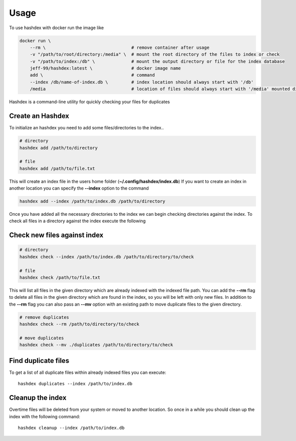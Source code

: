 =====
Usage
=====

To use hashdex with docker run the image like

.. highlight:: sh
.. code-block:: bash

    docker run \
        --rm \                                 # remove container after usage
        -v "/path/to/root/directory:/media" \  # mount the root directory of the files to index or check
        -v "/path/to/index:/db" \              # mount the output directory or file for the index database
        jeff-99/hashdex:latest \               # docker image name
        add \                                  # command
        --index /db/name-of-index.db \         # index location should always start with '/db'
        /media                                 # location of files should always start with '/media' mounted dir


Hashdex is a command-line utility for quickly checking your files for duplicates

Create an Hashdex
-----------------

To initialize an hashdex you need to add some files/directories to the index..

.. highlight:: sh
.. code-block:: bash

    # directory
    hashdex add /path/to/directory

    # file
    hashdex add /path/to/file.txt


This will create an index file in the users home folder (**~/.config/hashdex/index.db**)
If you want to create an index in another location you can specify the **--index** option to the command

.. code-block:: bash

    hashdex add --index /path/to/index.db /path/to/directory

Once you have added all the necessary directories to the index we can begin checking directories against the index.
To check all files in a directory against the index execute the following

Check new files against index
-----------------------------

.. code-block:: bash

    # directory
    hashdex check --index /path/to/index.db /path/to/directory/to/check

    # file
    hashdex check /path/to/file.txt

This will list all files in the given directory which are already indexed with the indexed file path.
You can add the **--rm** flag to delete all files in the given directory which are found in the index, so you will be
left with only new files. In addition to the **--rm** flag you can also pass an **--mv** option with an existing path
to move duplicate files to the given directory.

.. code-block:: bash

    # remove duplicates
    hashdex check --rm /path/to/directory/to/check

    # move duplicates
    hashdex check --mv ./duplicates /path/to/directory/to/check

Find duplicate files
--------------------

To get a list of all duplicate files within already indexed files you can execute::

    hashdex duplicates --index /path/to/index.db


Cleanup the index
-----------------

Overtime files will be deleted from your system or moved to another location. So once in a while you should clean up
the index with the following command::

    hashdex cleanup --index /path/to/index.db

